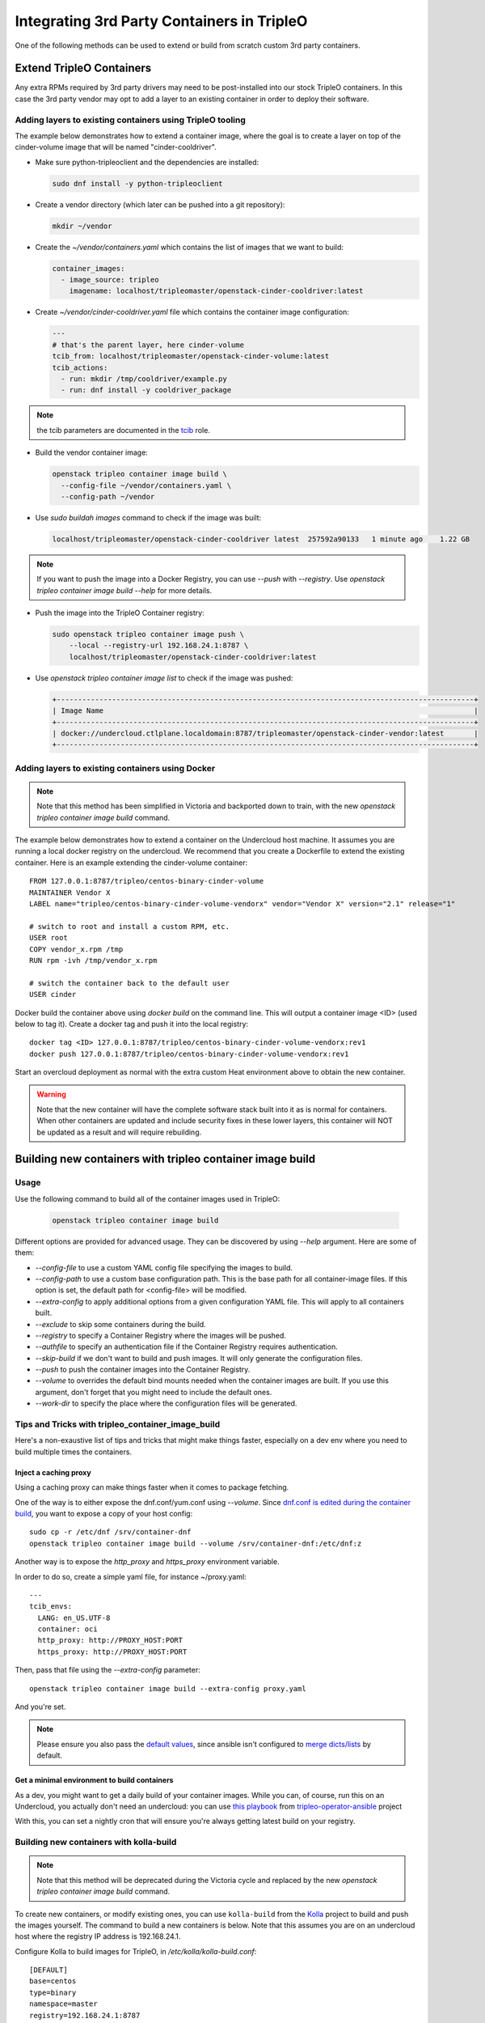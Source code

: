 Integrating 3rd Party Containers in TripleO
===========================================

.. _build_container_images:

One of the following methods can be used to extend or build from scratch
custom 3rd party containers.

Extend TripleO Containers
-------------------------

Any extra RPMs required by 3rd party drivers may need to be post-installed into
our stock TripleO containers.  In this case the 3rd party vendor may opt to add
a layer to an existing container in order to deploy their software.

Adding layers to existing containers using TripleO tooling
..........................................................

The example below demonstrates how to extend a container image, where the goal
is to create a layer on top of the cinder-volume image that will be named
"cinder-cooldriver".

* Make sure python-tripleoclient and the dependencies are installed:

  .. code-block:: shell

    sudo dnf install -y python-tripleoclient


* Create a vendor directory (which later can be pushed into a git
  repository):

  .. code-block:: shell

    mkdir ~/vendor

* Create the `~/vendor/containers.yaml` which contains the list
  of images that we want to build:

  .. code-block:: yaml

    container_images:
      - image_source: tripleo
        imagename: localhost/tripleomaster/openstack-cinder-cooldriver:latest

* Create `~/vendor/cinder-cooldriver.yaml` file which contains
  the container image configuration:

  .. code-block:: yaml

    ---
    # that's the parent layer, here cinder-volume
    tcib_from: localhost/tripleomaster/openstack-cinder-volume:latest
    tcib_actions:
      - run: mkdir /tmp/cooldriver/example.py
      - run: dnf install -y cooldriver_package

.. note:: the tcib parameters are documented in the `tcib`_ role.

.. _tcib: https://docs.openstack.org/tripleo-ansible/latest/roles/role-tripleo_container_image_build.html#r-o-l-e-d-e-f-a-u-l-t-s

* Build the vendor container image:

  .. code-block:: shell

    openstack tripleo container image build \
      --config-file ~/vendor/containers.yaml \
      --config-path ~/vendor

* Use `sudo buildah images` command to check if the image was built:

  .. code-block:: shell

      localhost/tripleomaster/openstack-cinder-cooldriver latest  257592a90133   1 minute ago    1.22 GB

.. note:: If you want to push the image into a Docker Registry, you can use
          `--push` with `--registry`. Use
          `openstack tripleo container image build --help` for more details.

* Push the image into the TripleO Container registry:

  .. code-block:: shell

    sudo openstack tripleo container image push \
        --local --registry-url 192.168.24.1:8787 \
        localhost/tripleomaster/openstack-cinder-cooldriver:latest

* Use `openstack tripleo container image list` to check if the image was pushed:

  .. code-block:: shell

    +--------------------------------------------------------------------------------------------------+
    | Image Name                                                                                       |
    +--------------------------------------------------------------------------------------------------+
    | docker://undercloud.ctlplane.localdomain:8787/tripleomaster/openstack-cinder-vendor:latest       |
    +--------------------------------------------------------------------------------------------------+

Adding layers to existing containers using Docker
.................................................

.. note:: Note that this method has been simplified in Victoria and backported
          down to train, with the new `openstack tripleo container image build`
          command.

The example below demonstrates how to extend a container on the Undercloud host
machine. It assumes you are running a local docker registry on the undercloud.
We recommend that you create a Dockerfile to extend the existing container.
Here is an example extending the cinder-volume container::

    FROM 127.0.0.1:8787/tripleo/centos-binary-cinder-volume
    MAINTAINER Vendor X
    LABEL name="tripleo/centos-binary-cinder-volume-vendorx" vendor="Vendor X" version="2.1" release="1"

    # switch to root and install a custom RPM, etc.
    USER root
    COPY vendor_x.rpm /tmp
    RUN rpm -ivh /tmp/vendor_x.rpm

    # switch the container back to the default user
    USER cinder

Docker build the container above using `docker build` on the command line. This
will output a container image <ID> (used below to tag it). Create a docker tag
and push it into the local registry::

    docker tag <ID> 127.0.0.1:8787/tripleo/centos-binary-cinder-volume-vendorx:rev1
    docker push 127.0.0.1:8787/tripleo/centos-binary-cinder-volume-vendorx:rev1

Start an overcloud deployment as normal with the extra custom Heat environment
above to obtain the new container.

.. warning:: Note that the new container will have the complete software stack
             built into it as is normal for containers.  When other containers
             are updated and include security fixes in these lower layers, this
             container will NOT be updated as a result and will require rebuilding.

Building new containers with tripleo container image build
----------------------------------------------------------

Usage
.....

Use the following command to build all of the container images used in TripleO:

  .. code-block:: shell

    openstack tripleo container image build

Different options are provided for advanced usage. They can be discovered
by using `--help` argument.
Here are some of them:

* `--config-file` to use a custom YAML config file specifying the images to build.
* `--config-path` to use a custom base configuration path.
  This is the base path for all container-image files. If this option is set,
  the default path for <config-file> will be modified.
* `--extra-config` to apply additional options from a given configuration YAML
  file. This will apply to all containers built.
* `--exclude` to skip some containers during the build.
* `--registry` to specify a Container Registry where the images will be pushed.
* `--authfile` to specify an authentication file if the Container Registry
  requires authentication.
* `--skip-build` if we don't want to build and push images. It will only
  generate the configuration files.
* `--push` to push the container images into the Container Registry.
* `--volume` to overrides the default bind mounts needed when the container
  images are built. If you use this argument, don't forget that you might need
  to include the default ones.
* `--work-dir` to specify the place where the configuration files will be generated.

Tips and Tricks with tripleo_container_image_build
..................................................

Here's a non-exaustive list of tips and tricks that might make things faster,
especially on a dev env where you need to build multiple times the containers.

Inject a caching proxy
______________________

Using a caching proxy can make things faster when it comes to package fetching.

One of the way is to either expose the dnf.conf/yum.conf using `--volume`.
Since `dnf.conf is edited during the container build`_, you want to expose a
copy of your host config::

  sudo cp -r /etc/dnf /srv/container-dnf
  openstack tripleo container image build --volume /srv/container-dnf:/etc/dnf:z

Another way is to expose the `http_proxy` and `https_proxy` environment
variable.

In order to do so, create a simple yaml file, for instance ~/proxy.yaml::

  ---
  tcib_envs:
    LANG: en_US.UTF-8
    container: oci
    http_proxy: http://PROXY_HOST:PORT
    https_proxy: http://PROXY_HOST:PORT

Then, pass that file using the `--extra-config` parameter::

  openstack tripleo container image build --extra-config proxy.yaml

And you're set.

.. note:: Please ensure you also pass the `default values`_, since ansible
          isn't configured to `merge dicts/lists`_ by default.

.. _dnf.conf is edited during the container build: https://opendev.org/openstack/tripleo-common/src/commit/156b565bdf74c19d3513f9586fa5fcf1181db3a7/container-images/tcib/base/base.yaml#L3-L14
.. _default values: https://opendev.org/openstack/tripleo-common/src/commit/156b565bdf74c19d3513f9586fa5fcf1181db3a7/container-images/tcib/base/base.yaml#L35-L37
.. _merge dicts/lists: https://docs.ansible.com/ansible/latest/reference_appendices/config.html#default-hash-behaviour


Get a minimal environment to build containers
_____________________________________________

As a dev, you might want to get a daily build of your container images. While
you can, of course, run this on an Undercloud, you actually don't need an
undercloud: you can use `this playbook`_ from `tripleo-operator-ansible`_
project

With this, you can set a nightly cron that will ensure you're always getting
latest build on your registry.

.. _this playbook: https://opendev.org/openstack/tripleo-operator-ansible/src/branch/master/playbooks/container-build.yaml
.. _tripleo-operator-ansible: https://docs.openstack.org/tripleo-operator-ansible/latest/


Building new containers with kolla-build
........................................

.. note:: Note that this method will be deprecated during the Victoria cycle
          and replaced by the new `openstack tripleo container image build`
          command.

To create new containers, or modify existing ones, you can use ``kolla-build``
from the `Kolla`_ project to build and push the images yourself.  The command
to build a new containers is below.  Note that this assumes you are on an
undercloud host where the registry IP address is 192.168.24.1.

Configure Kolla to build images for TripleO, in `/etc/kolla/kolla-build.conf`::

  [DEFAULT]
  base=centos
  type=binary
  namespace=master
  registry=192.168.24.1:8787
  tag=latest
  template_override=/usr/share/tripleo-common/container-images/tripleo_kolla_template_overrides.j2
  rpm_setup_config=http://trunk.rdoproject.org/centos7/current-tripleo/delorean.repo,http://trunk.rdoproject.org/centos7/delorean-deps.repo
  push=True

Use the following command to build all of the container images used in TripleO::

  openstack overcloud container image build \
        --config-file /usr/share/tripleo-common/container-images/overcloud_containers.yaml \
        --kolla-config-file /etc/kolla/kolla-build.conf

.. note:: Add --use-buildah argument to use Buildah instead of Docker.
          It'll be the default once CentOS8 becomes the testing platform during the Train cycle
          and onward.

Or use `kolla-build` to build the images yourself, which provides more
flexibility and allows you to rebuild selectively just the images matching
a given name, for example to build only the heat images with the TripleO
customization::

  kolla-build heat

Notice that TripleO already uses the
``/usr/share/tripleo-common/container-images/tripleo_kolla_template_overrides.j2``
to add or change specific aspects of the containers using the `kolla template
override mechanism`_.  This file can be copied and modified to create custom
containers.  The original copy of this file can be found in the
`tripleo-common`_ repository.

The following template is an example of the template used for building the base
images that are consumed by TripleO. In this case we are adding the `puppet`
RPM to the base image::

    {% extends parent_template %}
    {% set base_centos_binary_packages_append = ['puppet'] %}

.. _Kolla: https://github.com/openstack/kolla
.. _kolla template override mechanism: https://docs.openstack.org/kolla/latest/admin/image-building.html#dockerfile-customisation
.. _tripleo-common: https://github.com/openstack/tripleo-common/blob/master/container-images/tripleo_kolla_template_overrides.j2


Integrating 3rd party containers with tripleo-heat-templates
------------------------------------------------------------

The `TripleO Heat Templates`_ repo is where most of the logic resides in the form
of heat templates. These templates define each service, the containers'
configuration and the initialization or post-execution operations.

.. _TripleO Heat Templates: https://opendev.org/openstack/tripleo-heat-templates

The docker templates can be found under the `docker` sub directory in the
`tripleo-heat-templates` root. The services files are under the
`docker/service` directory.

For more information on how to integrate containers into the TripleO Heat templates,
see the :ref:`Containerized TripleO architecture<containers_arch_tht>` document.

If all you need to do is change out a container for a specific service, you can
create a custom heat environment file that contains your override.  To swap out
the cinder container from our previous example we would add::

    parameter_defaults:
        ContainerCinderVolumeImage: centos-binary-cinder-volume-vendorx:rev1

.. note:: Image parameters were named Docker*Image prior to the Train cycle.


3rd party kernel modules
------------------------

Some applications (like Neutron or Cinder plugins) require specific kernel modules to be installed
and loaded on the system.

We recommend two different methods to deploy and load these modules.

kernel module is deployed on the host
.....................................

The kernel module is deployed on the base Operating System via RPM or DKMS.
It is suggested to deploy the module via virt-customize.
The libguestfs-tools package contains the virt-customize tool. Install the libguestfs-tools::

    sudo yum install libguestfs-tools

Then you need to create a repository file where the module will be downloaded from, and uplaod the repo into the image::

    virt-customize --selinux-relabel -a overcloud-full.qcow2 --upload my-repo.repo:/etc/yum.repos.d/

Once the repository is deployed, you can now install the rpm that contains the kernel module::

    virt-customize --selinux-relabel -a overcloud-full.qcow2 --install my-rpm

Now that the rpm is deployed with the kernel module, we need to configure TripleO to load it.
To configure an extra kernel module named "dpdk_module" for a specific role, we would add::

    parameter_defaults:
      ControllerExtraKernelModules:
        dpdk_module: {}

Since our containers don't get their own kernels, we load modules on the host.
Therefore, ExtraKernelModules parameter is used to configure which modules we want to configure.
This parameter will be applied to the Puppet manifest (in the kernel.yaml service).
The container needs the modules mounted from the host, so make sure the plugin template has the
following configuration (at minimum)::

    volumes:
      - /lib/modules:/lib/modules:ro

However, this method might be problematic if RPMs dependencies are too complex to deploy the kernel
module on the host.


kernel module is containerized
..............................

Kernel modules can be loaded from the container.
The module can be deployed in the same container as the application that will use it, or in a separated
container.

Either way, if you need to run a privileged container, make sure to set this parameter::

    privileged: true

If privilege mode isn't required, it is suggested to set it to false for security reasons.

Kernel modules will need to be loaded when the container will be started by Docker. To do so, it is
suggested to configure the composable service which deploys the module in the container this way::

          kolla_config:
            /var/lib/kolla/config_files/neutron_ovs_agent.json:
            command: /dpdk_module_launcher.sh
          docker_config_scripts:
            dpdk_module_launcher.sh:
              mode: "0755"
              content: |
                #!/bin/bash
                set -xe
                modprobe dpdk_module
          docker_config:
            step_3:
              neutron_ovs_bridge:
                volumes:
                  list_concat:
                    - {get_attr: [ContainersCommon, volumes]}
                    -
                      - /var/lib/docker-config-scripts/dpdk_module_launcher.sh:/dpdk_module_launcher.sh:ro

That way, the container will be configured to load the module at start, so the operator can restart containers without caring about loading the module manually.
